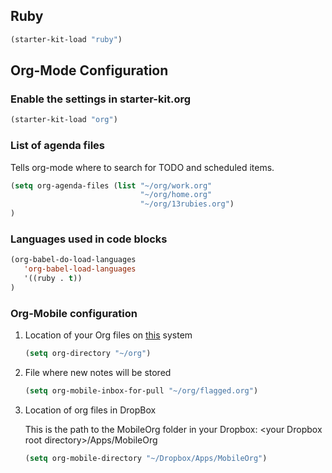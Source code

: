 
** Ruby

#+begin_src emacs-lisp
 (starter-kit-load "ruby")
#+end_src
   

** Org-Mode Configuration
   
*** Enable the settings in starter-kit.org

#+begin_src emacs-lisp
 (starter-kit-load "org")
#+end_src

*** List of agenda files 
Tells org-mode where to search for TODO and scheduled items.

#+BEGIN_SRC emacs-lisp
  (setq org-agenda-files (list "~/org/work.org" 
                               "~/org/home.org"
                               "~/org/13rubies.org")
  )
#+END_SRC

*** Languages used in code blocks

#+begin_src emacs-lisp       
 (org-babel-do-load-languages 
    'org-babel-load-languages 
    '((ruby . t))
 )
#+end_src

*** Org-Mobile configuration

**** Location of your Org files on _this_ system

#+BEGIN_SRC emacs-lisp
 (setq org-directory "~/org")
#+END_SRC

**** File where new notes will be stored

#+BEGIN_SRC emacs-lisp
 (setq org-mobile-inbox-for-pull "~/org/flagged.org")
#+END_SRC
     
**** Location of  org files in DropBox
This is the path to the MobileOrg folder in your Dropbox:
 <your Dropbox root directory>/Apps/MobileOrg

#+BEGIN_SRC emacs-lisp
 (setq org-mobile-directory "~/Dropbox/Apps/MobileOrg")
#+END_SRC



